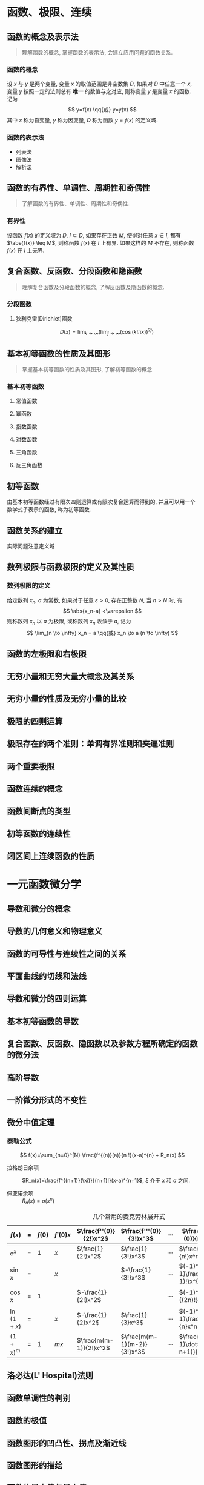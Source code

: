 #+LATEX_COMPILER: xelatex
#+LATEX_HEADER: \usepackage{ctex, mathtools, amsthm, booktabs, physics}
#+LATEX_HEADER: \renewcommand\arraystretch{1.5}
#+STARTUP: align

* 函数、极限、连续
** 函数的概念及表示法
#+begin_quote
理解函数的概念, 掌握函数的表示法, 会建立应用问题的函数关系.
#+end_quote

*** 函数的概念
设 $x$ 与 $y$ 是两个变量, 变量 $x$ 的取值范围是非空数集 $D$, 如果对 $D$ 中任意一个 $x$, 
变量 $y$ 按照一定的法则总有 *唯一* 的数值与之对应, 则称变量 $y$ 是变量 $x$ 的函数. 记为
\[
y=f(x) \qq{或} y=y(x)
\]
其中 $x$ 称为自变量, $y$ 称为因变量, $D$ 称为函数 $y=f(x)$ 的定义域.

*** 函数的表示法
- 列表法
- 图像法
- 解析法

** 函数的有界性、单调性、周期性和奇偶性
#+begin_quote
了解函数的有界性、单调性、周期性和奇偶性.
#+end_quote

*** 有界性
设函数 $f(x)$ 的定义域为 $D$, $I \subset D$, 如果存在正数 $M$, 使得对任意 $x \in I$, 
都有 $\abs{f(x)} \leq M$, 则称函数 $f(x)$ 在 $I$ 上有界. 如果这样的 $M$ 不存在, 
则称函数 $f(x)$ 在 $I$ 上无界.
 
** 复合函数、反函数、分段函数和隐函数
#+begin_quote
理解复合函数及分段函数的概念, 了解反函数及隐函数的概念.
#+end_quote

*** 分段函数
**** 狄利克雷(Dirichlet)函数
\[
D(x)=\lim _{k \to \infty}\left(\lim _{j \to \infty}(\cos (k ! \pi x))^{2 j}\right)
\]

** 基本初等函数的性质及其图形
#+begin_quote
掌握基本初等函数的性质及其图形, 了解初等函数的概念
#+end_quote

*** 基本初等函数
**** 常值函数
**** 幂函数
**** 指数函数
**** 对数函数
**** 三角函数
**** 反三角函数

** 初等函数
由基本初等函数经过有限次四则运算或有限次复合运算而得到的, 并且可以用一个数学式子表示的函数, 称为初等函数.

** 函数关系的建立
实际问题注意定义域

** 数列极限与函数极限的定义及其性质

*** 数列极限的定义
给定数列 ${x_n}$, $a$ 为常数, 如果对于任意 $\varepsilon > 0$, 存在正整数 $N$, 当 $n>N$ 时, 有
\[
\abs{x_n-a} <\varepsilon
\]
则称数列 ${x_n}$ 以 $a$ 为极限, 或称数列 ${x_n}$ 收敛于 $a$, 记为
\[
\lim_{n \to \infty} x_n = a \qq{或} x_n \to a (n \to \infty)
\]

** 函数的左极限和右极限

** 无穷小量和无穷大量大概念及其关系

** 无穷小量的性质及无穷小量的比较

** 极限的四则运算

** 极限存在的两个准则：单调有界准则和夹逼准则

** 两个重要极限

** 函数连续的概念

** 函数间断点的类型

** 初等函数的连续性

** 闭区间上连续函数的性质

* 一元函数微分学
** 导数和微分的概念

** 导数的几何意义和物理意义

** 函数的可导性与连续性之间的关系

** 平面曲线的切线和法线

** 导数和微分的四则运算

** 基本初等函数的导数

\begin{align*}
  (\arcsin x)' &= \frac{1}{\sqrt{1-x^2}} & (\arctan x)' &= \frac{1}{1+x^2}  \\
  (\arccos x)' &= -\frac{1}{\sqrt{1-x^2}} & (\arccot x)' &= -\frac{1}{1+x^2}
\end{align*}

** 复合函数、反函数、隐函数以及参数方程所确定的函数的微分法

** 高阶导数

** 一阶微分形式的不变性

** 微分中值定理
*** 泰勒公式
\[
f(x)=\sum_{n=0}^{N} \frac{f^{(n)}(a)}{n !}(x-a)^{n} + R_n(x)
\]

- 拉格朗日余项 :: $R_n(x)=\frac{f^{(n+1)}(\xi)}{(n+1)!}(x-a)^{n+1}$, $\xi$ 介于 $x$ 和 $a$ 之间.

- 佩亚诺余项 :: $R_n(x)=o(x^n)$

#+CAPTION: 几个常用的麦克劳林展开式
#+ATTR_LATEX: :float nil :booktabs t :center t
| $f(x)$     | $=$ | $f(0)$ | $f'(0)x$ | $\frac{f''(0)}{2!}x^2$ | $\frac{f'''(0)}{3!}x^3$     | $\cdots$ | $\frac{f^{(n)}(0)}{n!}x^n$            | $R_n(x)$      |
|------------+-----+--------+----------+------------------------+-----------------------------+----------+---------------------------------------+---------------|
| $e^x$      | $=$ | $1$    | $x$      | $\frac{1}{2!}x^2$      | $\frac{1}{3!}x^3$           | $\cdots$ | $\frac{1}{n!}x^n$                     | $o(x^n)$      |
| $\sin{x}$  | $=$ |        | $x$      |                        | $-\frac{1}{3!}x^3$          | $\cdots$ | $(-1)^{n-1}\frac{1}{(2n-1)!}x^{2n-1}$ | $o(x^{2n})$   |
| $\cos{x}$  | $=$ | $1$    |          | $-\frac{1}{2!}x^2$     |                             | $\cdots$ | $(-1)^n\frac{1}{(2n)!}x^{2n}$         | $o(x^{2n+1})$ |
| $\ln(1+x)$ | $=$ |        | $x$      | $-\frac{1}{2}x^2$      | $\frac{1}{3}x^3$            | $\cdots$ | $(-1)^{n-1}\frac{1}{n}x^n$            | $o(x^n)$      |
| $(1+x)^m$  | $=$ | $1$    | $mx$     | $\frac{m(m-1)}{2!}x^2$ | $\frac{m(m-1)(m-2)}{3!}x^3$ | $\cdots$ | $\frac{m(m-1)\dots(m-n+1)}{n!}x^n$    | $o(x^n)$      |

** 洛必达(L' Hospital)法则

** 函数单调性的判别

** 函数的极值

** 函数图形的凹凸性、拐点及渐近线

** 函数图形的描绘

** 函数的最大值与最小值

** 弧微分

** 曲率的概念

** 曲率圆与曲率半径

* 一元函数积分学
** 原函数和不定积分的概念

** 不定积分的基本性质

** 基本积分公式
\begin{align*}
  \int \sec ^{2} x \dd{x} &= \tan x+C & \int \sec x \dd{x} &= \ln \abs{\sec x+\tan x} + C \\
  \int \csc ^{2} x \dd{x} &= -\cot x+C & \int \csc x \dd{x} &= \ln \abs{\csc x-\cot x} + C \\
  \\
  \int \frac{1}{\sqrt{a^2-x^2}} \dd{x} &= \arcsin \frac{x}{a} + C 
                                      & \int \frac{1}{a^2+x^2} \dd{x} &= \frac{1}{a} \arctan \frac{x}{a} + C \\
  \int \frac{1}{\sqrt{x^2 \pm a^2}} \dd{x} &= \ln \abs{x+\sqrt{x^2 \pm a^2}} + C
                                      & \int \frac{1}{a^2-x^2} \dd{x} &= \frac{1}{2a} \ln \abs{\frac{a+x}{a-x}} + C \\
\end{align*}

** 定积分的概念和基本性质

** 定积分中值定理

** 积分上限的函数及其导数

** 牛顿-莱布尼兹(Newton-Leibniz)公式

** 不定积分和定积分的换元积分法与分部积分法
*** 分部积分法
设 $u=u(x)$, $v=v(x)$ 均有连续的导数, 则
\[
\int u \dd{v} = uv -\int v \dd{u}
\]

** 有理函数、三角函数的有理式和简单无理函数的积分

** 反常(广义)积分

** 定积分的应用

* 多元函数微积分学
** 多元函数的概念

** 二元函数的几何意义

** 二元函数的极限与连续的概念

** 有界闭区域上二元连续函数的性质

** 多元函数的偏导数和全微分

** 多元复合函数、隐函数的求导法

** 二阶偏导数

** 多元函数的极值和条件极值、最大值和最小值

** 二重积分的概念、基本性质和计算

* 常微分方程
** 常微分方程的基本概念

** 变量可分离的微分方程

** 齐次微分方程

** 一阶线性微分方程

** 可降阶的高阶微分方程

** 线性微分方程解的性质及解的结构定理

** 二阶常系数齐次线性微分方程

** 简单的二阶常系数非齐次线性微分方程

** 微分方程的简单应用
